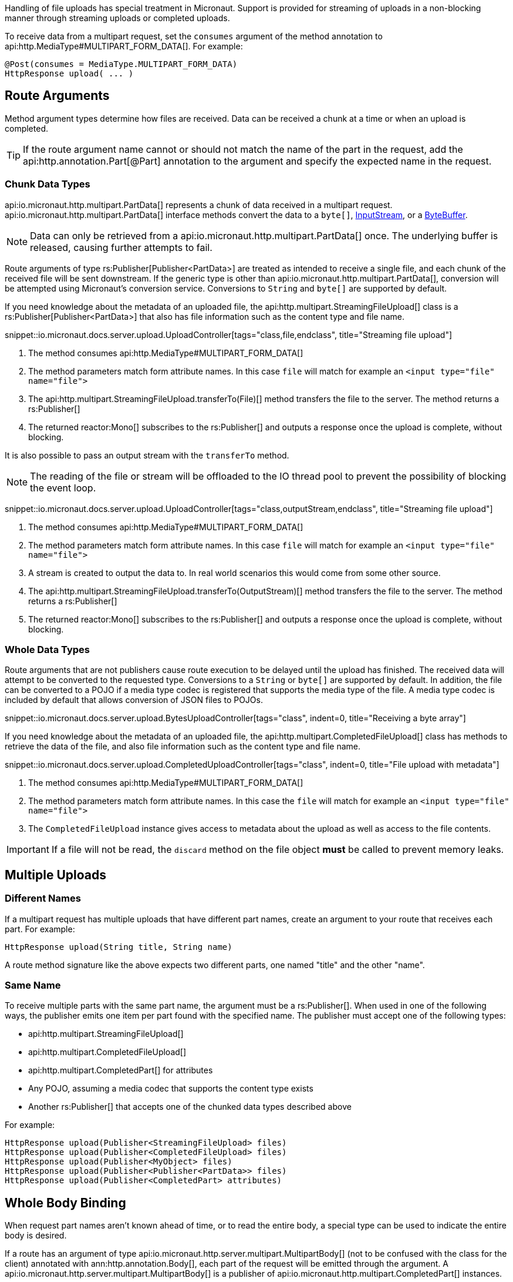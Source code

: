 Handling of file uploads has special treatment in Micronaut. Support is provided for streaming of uploads in a non-blocking manner through streaming uploads or completed uploads.

To receive data from a multipart request, set the `consumes` argument of the method annotation to api:http.MediaType#MULTIPART_FORM_DATA[]. For example:

[source,java]
----
@Post(consumes = MediaType.MULTIPART_FORM_DATA)
HttpResponse upload( ... )
----

== Route Arguments

Method argument types determine how files are received. Data can be received a chunk at a time or when an upload is completed.

TIP: If the route argument name cannot or should not match the name of the part in the request, add the api:http.annotation.Part[@Part] annotation to the argument and specify the expected name in the request.

=== Chunk Data Types

api:io.micronaut.http.multipart.PartData[] represents a chunk of data received in a multipart request. api:io.micronaut.http.multipart.PartData[] interface methods convert the data to a `byte[]`, link:{jdkapi}/java.base/java/io/InputStream.html[InputStream], or a link:{jdkapi}/java.base/java/nio/ByteBuffer.html[ByteBuffer].

NOTE: Data can only be retrieved from a api:io.micronaut.http.multipart.PartData[] once. The underlying buffer is released, causing further attempts to fail.

Route arguments of type rs:Publisher[Publisher<PartData>] are treated as intended to receive a single file, and each chunk of the received file will be sent downstream. If the generic type is other than api:io.micronaut.http.multipart.PartData[], conversion will be attempted using Micronaut's conversion service. Conversions to `String` and `byte[]` are supported by default.

If you need knowledge about the metadata of an uploaded file, the api:http.multipart.StreamingFileUpload[] class is a rs:Publisher[Publisher<PartData>] that also has file information such as the content type and file name.

snippet::io.micronaut.docs.server.upload.UploadController[tags="class,file,endclass", title="Streaming file upload"]

<1> The method consumes api:http.MediaType#MULTIPART_FORM_DATA[]
<2> The method parameters match form attribute names. In this case `file` will match for example an `<input type="file" name="file">`
<3> The api:http.multipart.StreamingFileUpload.transferTo(File)[] method transfers the file to the server. The method returns a rs:Publisher[]
<4> The returned reactor:Mono[] subscribes to the rs:Publisher[] and outputs a response once the upload is complete, without blocking.

It is also possible to pass an output stream with the `transferTo` method.

NOTE: The reading of the file or stream will be offloaded to the IO thread pool to prevent the possibility of blocking the event loop.

snippet::io.micronaut.docs.server.upload.UploadController[tags="class,outputStream,endclass", title="Streaming file upload"]

<1> The method consumes api:http.MediaType#MULTIPART_FORM_DATA[]
<2> The method parameters match form attribute names. In this case `file` will match for example an `<input type="file" name="file">`
<3> A stream is created to output the data to. In real world scenarios this would come from some other source.
<4> The api:http.multipart.StreamingFileUpload.transferTo(OutputStream)[] method transfers the file to the server. The method returns a rs:Publisher[]
<5> The returned reactor:Mono[] subscribes to the rs:Publisher[] and outputs a response once the upload is complete, without blocking.

=== Whole Data Types

Route arguments that are not publishers cause route execution to be delayed until the upload has finished. The received data will attempt to be converted to the requested type. Conversions to a `String` or `byte[]` are supported by default. In addition, the file can be converted to a POJO if a media type codec is registered that supports the media type of the file. A media type codec is included by default that allows conversion of JSON files to POJOs.

snippet::io.micronaut.docs.server.upload.BytesUploadController[tags="class", indent=0, title="Receiving a byte array"]

If you need knowledge about the metadata of an uploaded file, the api:http.multipart.CompletedFileUpload[] class has methods to retrieve the data of the file, and also file information such as the content type and file name.

snippet::io.micronaut.docs.server.upload.CompletedUploadController[tags="class", indent=0, title="File upload with metadata"]

<1> The method consumes api:http.MediaType#MULTIPART_FORM_DATA[]
<2> The method parameters match form attribute names. In this case the `file` will match for example an `<input type="file" name="file">`
<3> The `CompletedFileUpload` instance gives access to metadata about the upload as well as access to the file contents.

IMPORTANT: If a file will not be read, the `discard` method on the file object *must* be called to prevent memory leaks.

== Multiple Uploads

=== Different Names

If a multipart request has multiple uploads that have different part names, create an argument to your route that receives each part. For example:

[source,java]
----
HttpResponse upload(String title, String name)
----

A route method signature like the above expects two different parts, one named "title" and the other "name".

=== Same Name

To receive multiple parts with the same part name, the argument must be a rs:Publisher[]. When used in one of the following ways, the publisher emits one item per part found with the specified name. The publisher must accept one of the following types:

* api:http.multipart.StreamingFileUpload[]
* api:http.multipart.CompletedFileUpload[]
* api:http.multipart.CompletedPart[] for attributes
* Any POJO, assuming a media codec that supports the content type exists
* Another rs:Publisher[] that accepts one of the chunked data types described above

For example:
[source,java]
----
HttpResponse upload(Publisher<StreamingFileUpload> files)
HttpResponse upload(Publisher<CompletedFileUpload> files)
HttpResponse upload(Publisher<MyObject> files)
HttpResponse upload(Publisher<Publisher<PartData>> files)
HttpResponse upload(Publisher<CompletedPart> attributes)
----

== Whole Body Binding

When request part names aren't known ahead of time, or to read the entire body, a special type can be used to indicate the entire body is desired.

If a route has an argument of type api:io.micronaut.http.server.multipart.MultipartBody[] (not to be confused with the class for the client) annotated with ann:http.annotation.Body[], each part of the request will be emitted through the argument. A api:io.micronaut.http.server.multipart.MultipartBody[] is a publisher of api:io.micronaut.http.multipart.CompletedPart[] instances.

For example:

snippet::io.micronaut.docs.server.upload.WholeBodyUploadController[tags="class", indent=0, title="Binding to the entire multipart body"]
